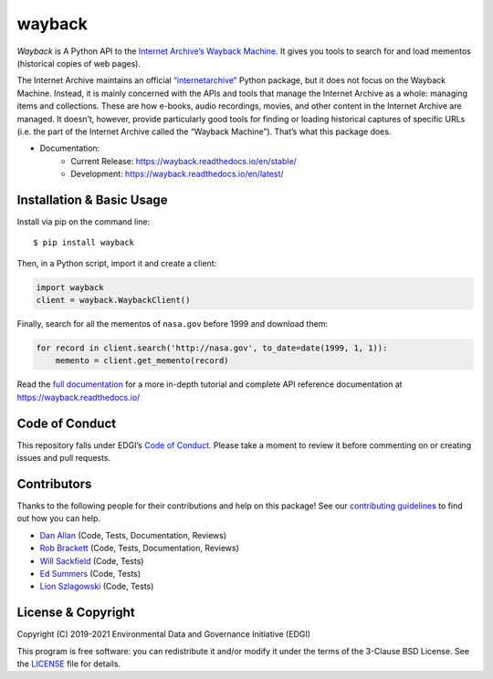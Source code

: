 ===============================
wayback
===============================

.. image:: https://circleci.com/gh/edgi-govdata-archiving/wayback/tree/main.svg?style=shield
        :target: https://circleci.com/gh/edgi-govdata-archiving/wayback
        :alt: Build Status

.. image:: https://img.shields.io/pypi/v/wayback.svg
        :target: https://pypi.python.org/pypi/wayback
        :alt: Download Latest Version from PyPI

.. image:: https://img.shields.io/badge/%E2%9D%A4-code%20of%20conduct-blue.svg?style=flat
        :target: https://github.com/edgi-govdata-archiving/overview/blob/main/CONDUCT.md
        :alt: Code of Conduct

.. image:: https://readthedocs.org/projects/wayback/badge/?version=stable
        :target: https://wayback.readthedocs.io/en/stable/?badge=stable
        :alt: Documentation Status


*Wayback* is A Python API to the `Internet Archive’s Wayback Machine <https://web.archive.org/>`_. It gives you tools to search for and load mementos (historical copies of web pages).

The Internet Archive maintains an official `“internetarchive” <https://archive.org/services/docs/api/internetarchive/>`_ Python package, but it does not focus on the Wayback Machine. Instead, it is mainly concerned with the APIs and tools that manage the Internet Archive as a whole: managing items and collections. These are how e-books, audio recordings, movies, and other content in the Internet Archive are managed. It doesn’t, however, provide particularly good tools for finding or loading historical captures of specific URLs (i.e. the part of the Internet Archive called the “Wayback Machine”). That’s what this package does.

* Documentation:
    * Current Release: https://wayback.readthedocs.io/en/stable/
    * Development: https://wayback.readthedocs.io/en/latest/


Installation & Basic Usage
--------------------------

Install via pip on the command line::

    $ pip install wayback

Then, in a Python script, import it and create a client:

.. code-block:: python

    import wayback
    client = wayback.WaybackClient()

Finally, search for all the mementos of ``nasa.gov`` before 1999 and download them:

.. code-block:: python

    for record in client.search('http://nasa.gov', to_date=date(1999, 1, 1)):
        memento = client.get_memento(record)

Read the `full documentation <https://wayback.readthedocs.io/>`_ for a more in-depth tutorial and complete API reference documentation at https://wayback.readthedocs.io/


Code of Conduct
---------------

This repository falls under EDGI’s `Code of Conduct <https://github.com/edgi-govdata-archiving/overview/blob/main/CONDUCT.md>`_. Please take a moment to review it before commenting on or creating issues and pull requests.


Contributors
------------

Thanks to the following people for their contributions and help on this package! See our `contributing guidelines <https://github.com/edgi-govdata-archiving/wayback/blob/main/CONTRIBUTING.rst>`_ to find out how you can help.

- `Dan Allan <https://github.com/danielballan>`_ (Code, Tests, Documentation, Reviews)
- `Rob Brackett <https://github.com/Mr0grog>`_ (Code, Tests, Documentation, Reviews)
- `Will Sackfield <https://github.com/8W9aG>`_ (Code, Tests)
- `Ed Summers <https://github.com/edsu>`_ (Code, Tests)
- `Lion Szlagowski <https://github.com/LionSzl>`_ (Code, Tests)


License & Copyright
-------------------

Copyright (C) 2019-2021 Environmental Data and Governance Initiative (EDGI)

This program is free software: you can redistribute it and/or modify it under the terms of the 3-Clause BSD License. See the `LICENSE <https://github.com/edgi-govdata-archiving/wayback/blob/master/LICENSE>`_ file for details.

